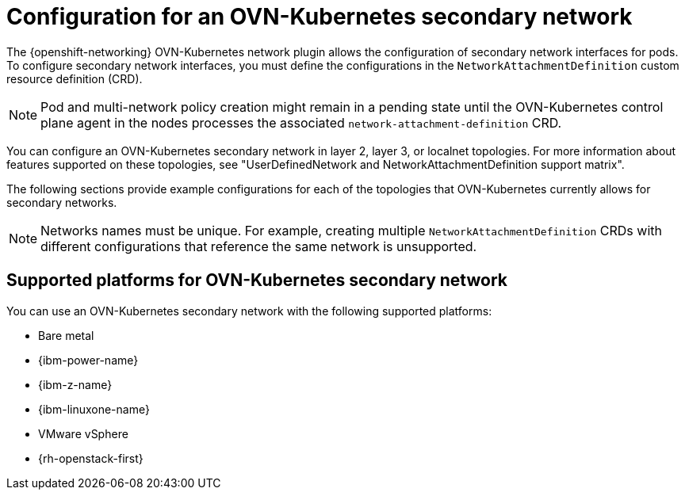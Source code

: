 // Module included in the following assemblies:
//
// * networking/multiple_networks/configuring-additional-network.adoc

:_mod-docs-content-type: CONCEPT
[id="configuration-ovnk-additional-networks_{context}"]
= Configuration for an OVN-Kubernetes secondary network

The {openshift-networking} OVN-Kubernetes network plugin allows the configuration of secondary network interfaces for pods. To configure secondary network interfaces, you must define the configurations in the `NetworkAttachmentDefinition` custom resource definition (CRD).

[NOTE]
====
Pod and multi-network policy creation might remain in a pending state until the OVN-Kubernetes control plane agent in the nodes processes the associated `network-attachment-definition` CRD.
====

You can configure an OVN-Kubernetes secondary network in layer 2, layer 3, or localnet topologies. For more information about features supported on these topologies, see "UserDefinedNetwork and NetworkAttachmentDefinition support matrix". 

The following sections provide example configurations for each of the topologies that OVN-Kubernetes currently allows for secondary networks.

[NOTE]
====
Networks names must be unique. For example, creating multiple `NetworkAttachmentDefinition` CRDs with different configurations that reference the same network is unsupported.
====

[id="configuration-additional-network-types-supported-platforms_{context}"]
== Supported platforms for OVN-Kubernetes secondary network

You can use an OVN-Kubernetes secondary network with the following supported platforms:

- Bare metal
- {ibm-power-name}
- {ibm-z-name}
- {ibm-linuxone-name}
- VMware vSphere
- {rh-openstack-first}